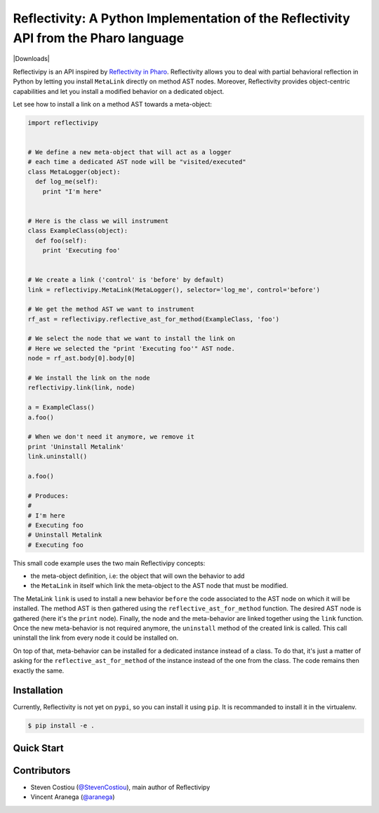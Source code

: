 =====================================================================================
Reflectivity: A Python Implementation of the Reflectivity API from the Pharo language
=====================================================================================
|Downloads|

.. |Downloads|image::https://pepy.tech/badge/reflectivipy :target: https://pepy.tech/project/reflectivipy

Reflectivipy is an API inspired by `Reflectivity in Pharo
<http://scg.unibe.ch/research/reflectivity>`_. Reflectivity allows you to deal
with partial behavioral reflection in Python by letting you install ``MetaLink``
directly on method AST nodes. Moreover, Reflectivity provides object-centric
capabilities and let you install a modified behavior on a dedicated object.

Let see how to install a link on a method AST towards a meta-object:

.. code-block:: python

    import reflectivipy


    # We define a new meta-object that will act as a logger
    # each time a dedicated AST node will be "visited/executed"
    class MetaLogger(object):
      def log_me(self):
        print "I'm here"


    # Here is the class we will instrument
    class ExampleClass(object):
      def foo(self):
        print 'Executing foo'


    # We create a link ('control' is 'before' by default)
    link = reflectivipy.MetaLink(MetaLogger(), selector='log_me', control='before')

    # We get the method AST we want to instrument
    rf_ast = reflectivipy.reflective_ast_for_method(ExampleClass, 'foo')

    # We select the node that we want to install the link on
    # Here we selected the "print 'Executing foo'" AST node.
    node = rf_ast.body[0].body[0]

    # We install the link on the node
    reflectivipy.link(link, node)

    a = ExampleClass()
    a.foo()

    # When we don't need it anymore, we remove it
    print 'Uninstall Metalink'
    link.uninstall()

    a.foo()

    # Produces:
    #
    # I'm here
    # Executing foo
    # Uninstall Metalink
    # Executing foo


This small code example uses the two main Reflectivipy concepts:

- the meta-object definition, i.e: the object that will own the behavior to add
- the ``MetaLink`` in itself which link the meta-object to the AST node that
  must be modified.

The MetaLink ``link`` is used to install a new behavior ``before`` the code
associated  to the AST node on which it will be installed. The method AST is
then gathered using the ``reflective_ast_for_method`` function. The desired AST
node is gathered (here it's the ``print`` node). Finally, the node and the
meta-behavior are linked together using the ``link`` function. Once the new
meta-behavior is not required anymore, the ``uninstall`` method of the created
link is called. This call uninstall the link from every node it could be
installed on.

On top of that, meta-behavior can be installed for a dedicated instance instead
of a class. To do that, it's just a matter of asking for the
``reflective_ast_for_method`` of the instance instead of the one from the class.
The code remains then exactly the same.


Installation
============

Currently, Reflectivity is not yet on ``pypi``, so you can install it using
``pip``. It is recommanded to install it in the virtualenv.

.. code-block:: bash

    $ pip install -e .


Quick Start
===========


Contributors
============

* Steven Costiou (`@StevenCostiou <https://github.com/StevenCostiou>`_), main author of Reflectivipy
* Vincent Aranega (`@aranega <https://github.com/aranega>`_)
